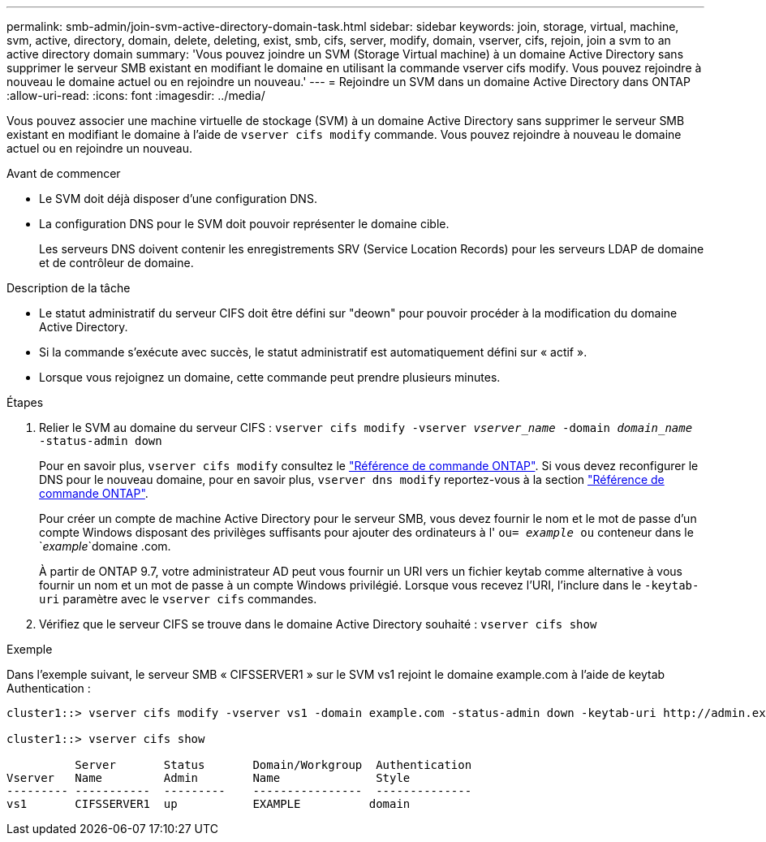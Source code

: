 ---
permalink: smb-admin/join-svm-active-directory-domain-task.html 
sidebar: sidebar 
keywords: join, storage, virtual, machine, svm, active, directory, domain, delete, deleting, exist, smb, cifs, server, modify, domain, vserver, cifs, rejoin, join a svm to an active directory domain 
summary: 'Vous pouvez joindre un SVM (Storage Virtual machine) à un domaine Active Directory sans supprimer le serveur SMB existant en modifiant le domaine en utilisant la commande vserver cifs modify. Vous pouvez rejoindre à nouveau le domaine actuel ou en rejoindre un nouveau.' 
---
= Rejoindre un SVM dans un domaine Active Directory dans ONTAP
:allow-uri-read: 
:icons: font
:imagesdir: ../media/


[role="lead"]
Vous pouvez associer une machine virtuelle de stockage (SVM) à un domaine Active Directory sans supprimer le serveur SMB existant en modifiant le domaine à l'aide de `vserver cifs modify` commande. Vous pouvez rejoindre à nouveau le domaine actuel ou en rejoindre un nouveau.

.Avant de commencer
* Le SVM doit déjà disposer d'une configuration DNS.
* La configuration DNS pour le SVM doit pouvoir représenter le domaine cible.
+
Les serveurs DNS doivent contenir les enregistrements SRV (Service Location Records) pour les serveurs LDAP de domaine et de contrôleur de domaine.



.Description de la tâche
* Le statut administratif du serveur CIFS doit être défini sur "deown" pour pouvoir procéder à la modification du domaine Active Directory.
* Si la commande s'exécute avec succès, le statut administratif est automatiquement défini sur « actif ».
* Lorsque vous rejoignez un domaine, cette commande peut prendre plusieurs minutes.


.Étapes
. Relier le SVM au domaine du serveur CIFS : `vserver cifs modify -vserver _vserver_name_ -domain _domain_name_ -status-admin down`
+
Pour en savoir plus, `vserver cifs modify` consultez le link:https://docs.netapp.com/us-en/ontap-cli/vserver-cifs-modify.html["Référence de commande ONTAP"^]. Si vous devez reconfigurer le DNS pour le nouveau domaine, pour en savoir plus, `vserver dns modify` reportez-vous à la section link:https://docs.netapp.com/us-en/ontap-cli/search.html?q=vserver+dns+modify["Référence de commande ONTAP"^].

+
Pour créer un compte de machine Active Directory pour le serveur SMB, vous devez fournir le nom et le mot de passe d'un compte Windows disposant des privilèges suffisants pour ajouter des ordinateurs à l' `ou= _example_ ou` conteneur dans le `_example_`domaine .com.

+
À partir de ONTAP 9.7, votre administrateur AD peut vous fournir un URI vers un fichier keytab comme alternative à vous fournir un nom et un mot de passe à un compte Windows privilégié. Lorsque vous recevez l'URI, l'inclure dans le `-keytab-uri` paramètre avec le `vserver cifs` commandes.

. Vérifiez que le serveur CIFS se trouve dans le domaine Active Directory souhaité : `vserver cifs show`


.Exemple
Dans l'exemple suivant, le serveur SMB « CIFSSERVER1 » sur le SVM vs1 rejoint le domaine example.com à l'aide de keytab Authentication :

[listing]
----

cluster1::> vserver cifs modify -vserver vs1 -domain example.com -status-admin down -keytab-uri http://admin.example.com/ontap1.keytab

cluster1::> vserver cifs show

          Server       Status       Domain/Workgroup  Authentication
Vserver   Name         Admin        Name              Style
--------- -----------  ---------    ----------------  --------------
vs1       CIFSSERVER1  up           EXAMPLE          domain
----